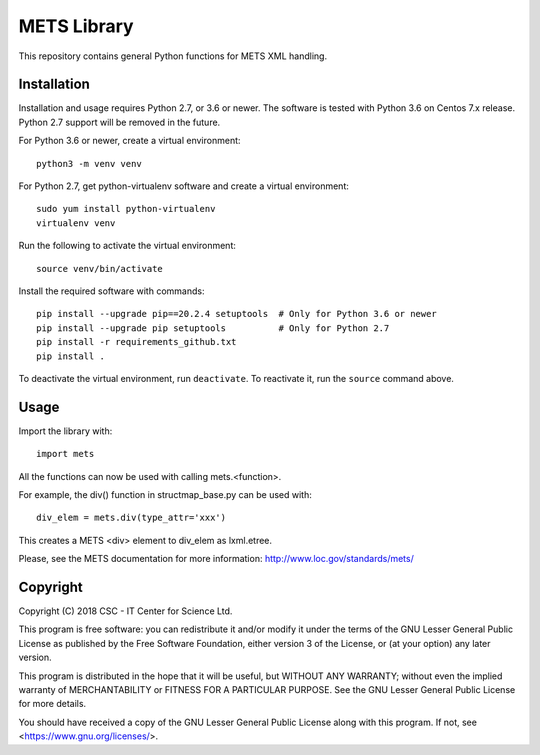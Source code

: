 METS Library
============

This repository contains general Python functions for METS XML handling.

Installation
------------

Installation and usage requires Python 2.7, or 3.6 or newer.
The software is tested with Python 3.6 on Centos 7.x release. Python 2.7 support will be removed in the future.

For Python 3.6 or newer, create a virtual environment::
    
    python3 -m venv venv

For Python 2.7, get python-virtualenv software and create a virtual environment::

    sudo yum install python-virtualenv
    virtualenv venv

Run the following to activate the virtual environment::

    source venv/bin/activate

Install the required software with commands::

    pip install --upgrade pip==20.2.4 setuptools  # Only for Python 3.6 or newer
    pip install --upgrade pip setuptools          # Only for Python 2.7
    pip install -r requirements_github.txt
    pip install .

To deactivate the virtual environment, run ``deactivate``.
To reactivate it, run the ``source`` command above.


Usage
-----

Import the library with::

    import mets

All the functions can now be used with calling mets.<function>.

For example, the div() function in structmap_base.py can be used with::

    div_elem = mets.div(type_attr='xxx')

This creates a METS <div> element to div_elem as lxml.etree.

Please, see the METS documentation for more information:
http://www.loc.gov/standards/mets/

Copyright
---------
Copyright (C) 2018 CSC - IT Center for Science Ltd.

This program is free software: you can redistribute it and/or modify it under
the terms of the GNU Lesser General Public License as published by the Free
Software Foundation, either version 3 of the License, or (at your option) any
later version.

This program is distributed in the hope that it will be useful, but WITHOUT ANY
WARRANTY; without even the implied warranty of MERCHANTABILITY or FITNESS FOR A
PARTICULAR PURPOSE. See the GNU Lesser General Public License for more details.

You should have received a copy of the GNU Lesser General Public License along
with this program. If not, see <https://www.gnu.org/licenses/>.
